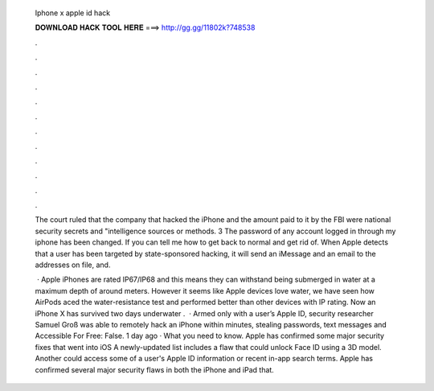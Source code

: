   Iphone x apple id hack
  
  
  
  𝐃𝐎𝐖𝐍𝐋𝐎𝐀𝐃 𝐇𝐀𝐂𝐊 𝐓𝐎𝐎𝐋 𝐇𝐄𝐑𝐄 ===> http://gg.gg/11802k?748538
  
  
  
  .
  
  
  
  .
  
  
  
  .
  
  
  
  .
  
  
  
  .
  
  
  
  .
  
  
  
  .
  
  
  
  .
  
  
  
  .
  
  
  
  .
  
  
  
  .
  
  
  
  .
  
  The court ruled that the company that hacked the iPhone and the amount paid to it by the FBI were national security secrets and "intelligence sources or methods. 3 The password of any account logged in through my iphone has been changed. If you can tell me how to get back to normal and get rid of. When Apple detects that a user has been targeted by state-sponsored hacking, it will send an iMessage and an email to the addresses on file, and.
  
   · Apple iPhones are rated IP67/IP68 and this means they can withstand being submerged in water at a maximum depth of around meters. However it seems like Apple devices love water, we have seen how AirPods aced the water-resistance test and performed better than other devices with IP rating. Now an iPhone X has survived two days underwater .  · Armed only with a user’s Apple ID, security researcher Samuel Groß was able to remotely hack an iPhone within minutes, stealing passwords, text messages and  Accessible For Free: False. 1 day ago · What you need to know. Apple has confirmed some major security fixes that went into iOS A newly-updated list includes a flaw that could unlock Face ID using a 3D model. Another could access some of a user's Apple ID information or recent in-app search terms. Apple has confirmed several major security flaws in both the iPhone and iPad that.
